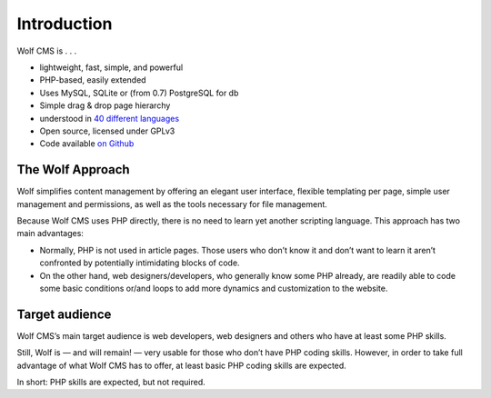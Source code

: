 .. _introduction:

Introduction
============

.. image:: ../images/wolf_logo_128.png
   :alt: Wolf CMS logo

Wolf CMS is . . .

* lightweight, fast, simple, and powerful
* PHP-based, easily extended
* Uses MySQL, SQLite or (from 0.7) PostgreSQL for db
* Simple drag & drop page hierarchy
* understood in `40 different languages
  <https://www.transifex.com/projects/p/wolfcms/>`_
* Open source, licensed under GPLv3
* Code available `on Github <https://github.com/wolfcms>`_

The Wolf Approach
-----------------

Wolf simplifies content management by offering an elegant user interface, flexible templating per page, simple user management and permissions, as well as the tools necessary for file management.

Because Wolf CMS uses PHP directly, there is no need to learn yet another scripting language. This approach has two main advantages:

* Normally, PHP is not used in article pages. Those users who don’t know it and don’t want to learn it aren’t confronted by potentially intimidating blocks of code.
* On the other hand, web designers/developers, who generally know some PHP already, are readily able to code some basic conditions or/and loops to add more dynamics and customization to the website.

Target audience
---------------

Wolf CMS’s main target audience is web developers, web designers and others who have at least some PHP skills.

Still, Wolf is — and will remain! — very usable for those who don’t have PHP coding skills. However, in order to take full advantage of what Wolf CMS has to offer, at least basic PHP coding skills are expected.

In short: PHP skills are expected, but not required.
